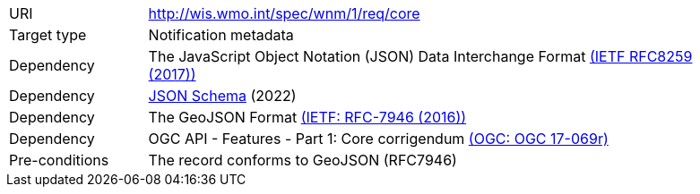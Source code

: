[[rc_core]]
[cols="1,4",width="90%"]
|===
|URI |http://wis.wmo.int/spec/wnm/1/req/core
|Target type |Notification metadata
|Dependency | The JavaScript Object Notation (JSON) Data Interchange Format link:https://datatracker.ietf.org/doc/html/rfc8259[(IETF RFC8259 (2017))]
|Dependency |link:https://json-schema.org[JSON Schema] (2022)
|Dependency |The GeoJSON Format link:https://datatracker.ietf.org/doc/html/rfc7946[(IETF: RFC-7946 (2016))] 
|Dependency |OGC API - Features - Part 1: Core corrigendum link:https://docs.opengeospatial.org/is/17-069r4/17-069r4.html[(OGC: OGC 17-069r)]
|Pre-conditions |The record conforms to GeoJSON (RFC7946)
|===
